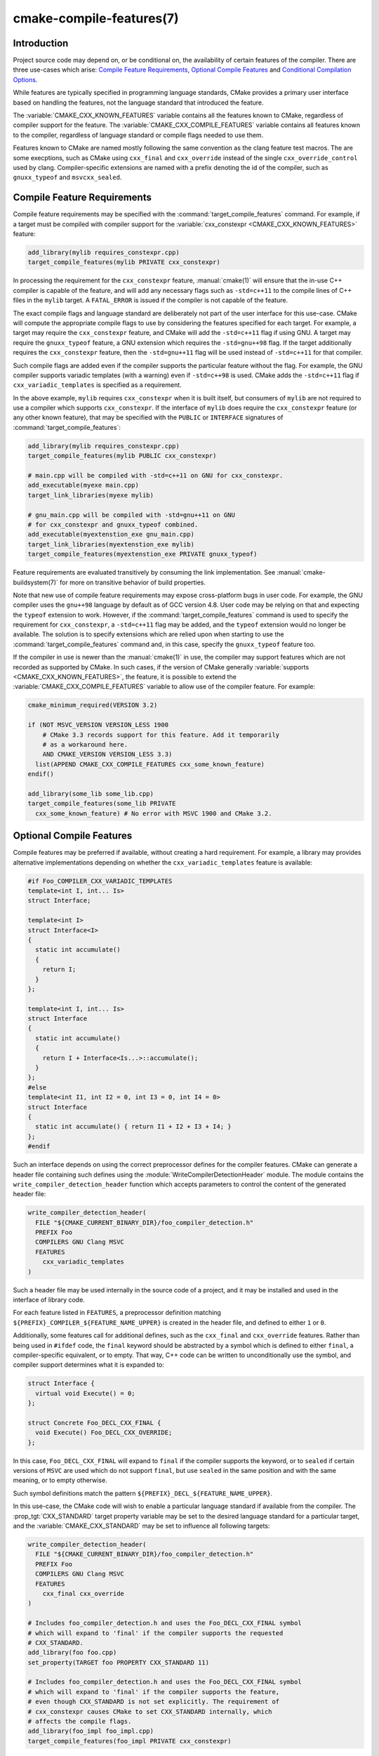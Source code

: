 .. cmake-manual-description: CMake Compile Features Reference

cmake-compile-features(7)
*************************

.. only:: html or latex

   .. contents::

Introduction
============

Project source code may depend on, or be conditional on, the availability
of certain features of the compiler.  There are three use-cases which arise:
`Compile Feature Requirements`_, `Optional Compile Features`_
and `Conditional Compilation Options`_.

While features are typically specified in programming language standards,
CMake provides a primary user interface based on handling the features,
not the language standard that introduced the feature.

The :variable:`CMAKE_CXX_KNOWN_FEATURES` variable contains all the features
known to CMake, regardless of compiler support for the feature.  The
:variable:`CMAKE_CXX_COMPILE_FEATURES` variable contains all features
known to the compiler, regardless of language standard or compile flags
needed to use them.

Features known to CMake are named mostly following the same convention
as the clang feature test macros.  The are some execptions, such as
CMake using ``cxx_final`` and ``cxx_override`` instead of the single
``cxx_override_control`` used by clang.  Compiler-specific extensions
are named with a prefix denoting the id of the compiler, such as
``gnuxx_typeof`` and ``msvcxx_sealed``.

Compile Feature Requirements
============================

Compile feature requirements may be specified with the
:command:`target_compile_features` command.  For example, if a target must
be compiled with compiler support for the
:variable:`cxx_constexpr <CMAKE_CXX_KNOWN_FEATURES>` feature:

.. code-block:: cmake

  add_library(mylib requires_constexpr.cpp)
  target_compile_features(mylib PRIVATE cxx_constexpr)

In processing the requirement for the ``cxx_constexpr`` feature,
:manual:`cmake(1)` will ensure that the in-use C++ compiler is capable
of the feature, and will add any necessary flags such as ``-std=c++11``
to the compile lines of C++ files in the ``mylib`` target.  A
``FATAL_ERROR`` is issued if the compiler is not capable of the
feature.

The exact compile flags and language standard are deliberately not part
of the user interface for this use-case.  CMake will compute the
appropriate compile flags to use by considering the features specified
for each target.  For example, a target may require the ``cxx_constexpr``
feature, and CMake will add the ``-std=c++11`` flag if using GNU. A
target may require the ``gnuxx_typeof`` feature, a GNU extension
which requires the ``-std=gnu++98`` flag. If the target additionally
requires the ``cxx_constexpr`` feature, then the ``-std=gnu++11`` flag
will be used instead of ``-std=c++11`` for that compiler.

Such compile flags are added even if the compiler supports the
particular feature without the flag. For example, the GNU compiler
supports variadic templates (with a warning) even if ``-std=c++98`` is
used.  CMake adds the ``-std=c++11`` flag if ``cxx_variadic_templates``
is specified as a requirement.

In the above example, ``mylib`` requires ``cxx_constexpr`` when it
is built itself, but consumers of ``mylib`` are not required to use a
compiler which supports ``cxx_constexpr``.  If the interface of
``mylib`` does require the ``cxx_constexpr`` feature (or any other
known feature), that may be specified with the ``PUBLIC`` or
``INTERFACE`` signatures of :command:`target_compile_features`:

.. code-block:: cmake

  add_library(mylib requires_constexpr.cpp)
  target_compile_features(mylib PUBLIC cxx_constexpr)

  # main.cpp will be compiled with -std=c++11 on GNU for cxx_constexpr.
  add_executable(myexe main.cpp)
  target_link_libraries(myexe mylib)

  # gnu_main.cpp will be compiled with -std=gnu++11 on GNU
  # for cxx_constexpr and gnuxx_typeof combined.
  add_executable(myextenstion_exe gnu_main.cpp)
  target_link_libraries(myextenstion_exe mylib)
  target_compile_features(myextenstion_exe PRIVATE gnuxx_typeof)

Feature requirements are evaluated transitively by consuming the link
implementation.  See :manual:`cmake-buildsystem(7)` for more on
transitive behavior of build properties.

Note that new use of compile feature requirements may expose
cross-platform bugs in user code.  For example, the GNU compiler uses the
``gnu++98`` language by default as of GCC version 4.8.  User code may
be relying on that and expecting the ``typeof`` extension to work.
However, if the :command:`target_compile_features` command is used to
specify the requirement for ``cxx_constexpr``, a ``-std=c++11`` flag may
be added, and the ``typeof`` extension would no longer be available. The
solution is to specify extensions which are relied upon when starting to
use the :command:`target_compile_features` command and, in this case,
specify the ``gnuxx_typeof`` feature too.

If the compiler in use is newer than the :manual:`cmake(1)` in use, the
compiler may support features which are not recorded as supported by
CMake.  In such cases, if the version of CMake generally
:variable:`supports <CMAKE_CXX_KNOWN_FEATURES>`, the feature, it is
possible to extend the :variable:`CMAKE_CXX_COMPILE_FEATURES` variable
to allow use of the compiler feature. For example:

.. code-block:: cmake

  cmake_minimum_required(VERSION 3.2)

  if (NOT MSVC_VERSION VERSION_LESS 1900
      # CMake 3.3 records support for this feature. Add it temporarily
      # as a workaround here.
      AND CMAKE_VERSION VERSION_LESS 3.3)
    list(APPEND CMAKE_CXX_COMPILE_FEATURES cxx_some_known_feature)
  endif()

  add_library(some_lib some_lib.cpp)
  target_compile_features(some_lib PRIVATE
    cxx_some_known_feature) # No error with MSVC 1900 and CMake 3.2.


Optional Compile Features
=========================

Compile features may be preferred if available, without creating a hard
requirement.  For example, a library may provides alternative
implementations depending on whether the ``cxx_variadic_templates``
feature is available:

.. code-block:: c++

  #if Foo_COMPILER_CXX_VARIADIC_TEMPLATES
  template<int I, int... Is>
  struct Interface;

  template<int I>
  struct Interface<I>
  {
    static int accumulate()
    {
      return I;
    }
  };

  template<int I, int... Is>
  struct Interface
  {
    static int accumulate()
    {
      return I + Interface<Is...>::accumulate();
    }
  };
  #else
  template<int I1, int I2 = 0, int I3 = 0, int I4 = 0>
  struct Interface
  {
    static int accumulate() { return I1 + I2 + I3 + I4; }
  };
  #endif

Such an interface depends on using the correct preprocessor defines for the
compiler features.  CMake can generate a header file containing such
defines using the :module:`WriteCompilerDetectionHeader` module.  The
module contains the ``write_compiler_detection_header`` function which
accepts parameters to control the content of the generated header file:

.. code-block:: cmake

  write_compiler_detection_header(
    FILE "${CMAKE_CURRENT_BINARY_DIR}/foo_compiler_detection.h"
    PREFIX Foo
    COMPILERS GNU Clang MSVC
    FEATURES
      cxx_variadic_templates
  )

Such a header file may be used internally in the source code of a project,
and it may be installed and used in the interface of library code.

For each feature listed in ``FEATURES``, a preprocessor definition
matching ``${PREFIX}_COMPILER_${FEATURE_NAME_UPPER}`` is created in the
header file, and defined to either ``1`` or ``0``.

Additionally, some features call for additional defines, such as the
``cxx_final`` and ``cxx_override`` features. Rather than being used in
``#ifdef`` code, the ``final`` keyword should be abstracted by a symbol
which is defined to either ``final``, a compiler-specific equivalent, or
to empty.  That way, C++ code can be written to unconditionally use the
symbol, and compiler support determines what it is expanded to:

.. code-block:: c++

  struct Interface {
    virtual void Execute() = 0;
  };

  struct Concrete Foo_DECL_CXX_FINAL {
    void Execute() Foo_DECL_CXX_OVERRIDE;
  };

In this case, ``Foo_DECL_CXX_FINAL`` will expand to ``final`` if the
compiler supports the keyword, or to ``sealed`` if certain versions
of ``MSVC`` are used which do not support ``final``, but use ``sealed``
in the same position and with the same meaning, or to empty otherwise.

Such symbol definitions match the
pattern ``${PREFIX}_DECL_${FEATURE_NAME_UPPER}``.

In this use-case, the CMake code will wish to enable a particular language
standard if available from the compiler. The :prop_tgt:`CXX_STANDARD`
target property variable may be set to the desired language standard
for a particular target, and the :variable:`CMAKE_CXX_STANDARD` may be
set to influence all following targets:

.. code-block:: cmake

  write_compiler_detection_header(
    FILE "${CMAKE_CURRENT_BINARY_DIR}/foo_compiler_detection.h"
    PREFIX Foo
    COMPILERS GNU Clang MSVC
    FEATURES
      cxx_final cxx_override
  )

  # Includes foo_compiler_detection.h and uses the Foo_DECL_CXX_FINAL symbol
  # which will expand to 'final' if the compiler supports the requested
  # CXX_STANDARD.
  add_library(foo foo.cpp)
  set_property(TARGET foo PROPERTY CXX_STANDARD 11)

  # Includes foo_compiler_detection.h and uses the Foo_DECL_CXX_FINAL symbol
  # which will expand to 'final' if the compiler supports the feature,
  # even though CXX_STANDARD is not set explicitly. The requirement of
  # cxx_constexpr causes CMake to set CXX_STANDARD internally, which
  # affects the compile flags.
  add_library(foo_impl foo_impl.cpp)
  target_compile_features(foo_impl PRIVATE cxx_constexpr)

The ``write_compiler_detection_header`` function also creates compatibility
code for other features which have standard equivalents.  For example, the
``cxx_static_assert`` feature is emulated with a template and abstracted
via the ``${PREFIX}_STATIC_ASSERT`` and ``${PREFIX}_STATIC_ASSERT_MSG``
function-macros.

Conditional Compilation Options
===============================

Libraries may provide entirely different header files depending on
requested compiler features.

For example, a header at ``with_variadics/interface.h`` may contain:

.. code-block:: c++

  template<int I, int... Is>
  struct Interface;

  template<int I>
  struct Interface<I>
  {
    static int accumulate()
    {
      return I;
    }
  };

  template<int I, int... Is>
  struct Interface
  {
    static int accumulate()
    {
      return I + Interface<Is...>::accumulate();
    }
  };

while a header at ``no_variadics/interface.h`` may contain:

.. code-block:: c++

  template<int I1, int I2 = 0, int I3 = 0, int I4 = 0>
  struct Interface
  {
    static int accumulate() { return I1 + I2 + I3 + I4; }
  };

It would be possible to write a abstraction ``interface.h`` header
containing something like:

.. code-block:: c++

  #include "foo_compiler_detection.h"
  #if Foo_COMPILER_CXX_VARIADIC_TEMPLATES
  #include "with_variadics/interface.h"
  #else
  #include "no_variadics/interface.h"
  #endif

However this could be unmaintainable if there are many files to
abstract. What is needed is to use alternative include directories
depending on the compiler capabilities.

CMake provides a ``HAVE_COMPILE_FEATURE``
:manual:`generator expression <cmake-generator-expressions(7)>` to implement
such conditions.  This may be used with the
:command:`target_include_directories`, or :command:`target_link_libraries`
to set the appropriate :manual:`buildsystem <cmake-buildsystem(7)>`
properties:

.. code-block:: cmake

  add_library(with_variadics INTERFACE)
  target_include_directories(with_variadics
    INTERFACE "${CMAKE_CURRENT_SOURCE_DIR}/with_variadics")

  add_library(no_variadics INTERFACE)
  target_include_directories(no_variadics
    INTERFACE "${CMAKE_CURRENT_SOURCE_DIR}/no_variadics")

  add_library(foo INTERFACE)
  target_link_libraries(foo
    INTERFACE
      $<$<HAVE_COMPILER_FEATURE:cxx_variadic_templates>:have_variadics>
      $<$<NOT:$<HAVE_COMPILER_FEATURE:cxx_variadic_templates>>:no_variadics>)

Consuming code then simply links to the ``foo`` target as usual and uses
the feature-appropriate include directory

.. code-block:: cmake

  add_executable(consumer_with consumer_with.cpp)
  target_link_libraries(consumer_with foo)
  set_property(TARGET consumer_with CXX_STANDARD 11)

  add_executable(consumer_no consumer_no.cpp)
  target_link_libraries(consumer_no foo)
